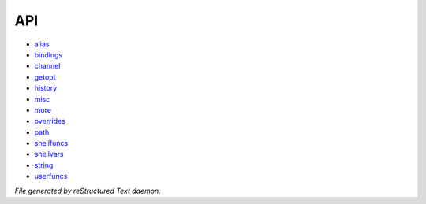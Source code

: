 ***
API
***

- `alias <api/alias.html>`_
- `bindings <api/bindings.html>`_
- `channel <api/channel.html>`_
- `getopt <api/getopt.html>`_
- `history <api/history.html>`_
- `misc <api/misc.html>`_
- `more <api/more.html>`_
- `overrides <api/overrides.html>`_
- `path <api/path.html>`_
- `shellfuncs <api/shellfuncs.html>`_
- `shellvars <api/shellvars.html>`_
- `string <api/string.html>`_
- `userfuncs <api/userfuncs.html>`_

*File generated by reStructured Text daemon.*
